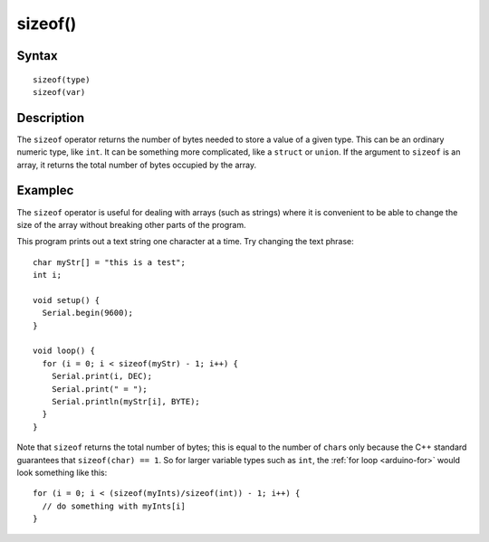 .. highlight:: cpp

.. _arduino-sizeof:

sizeof()
========

Syntax
------

::

    sizeof(type)
    sizeof(var)



Description
-----------

The ``sizeof`` operator returns the number of bytes needed to store a
value of a given type.  This can be an ordinary numeric type, like
``int``.  It can be something more complicated, like a ``struct`` or
``union``.  If the argument to ``sizeof`` is an array, it returns the
total number of bytes occupied by the array.


Examplec
--------

The ``sizeof`` operator is useful for dealing with arrays (such as
strings) where it is convenient to be able to change the size of the
array without breaking other parts of the program.

This program prints out a text string one character at a time. Try
changing the text phrase::

    char myStr[] = "this is a test";
    int i;

    void setup() {
      Serial.begin(9600);
    }

    void loop() {
      for (i = 0; i < sizeof(myStr) - 1; i++) {
        Serial.print(i, DEC);
        Serial.print(" = ");
        Serial.println(myStr[i], BYTE);
      }
    }


Note that ``sizeof`` returns the total number of bytes; this is equal
to the number of ``char``\ s only because the C++ standard guarantees
that ``sizeof(char) == 1``. So for larger variable types such as
``int``, the :ref:`for loop <arduino-for>` would look something like
this::

    for (i = 0; i < (sizeof(myInts)/sizeof(int)) - 1; i++) {
      // do something with myInts[i]
    }
